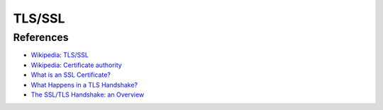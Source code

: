 TLS/SSL
=======

References
----------

-   `Wikipedia: TLS/SSL <https://en.wikipedia.org/wiki/Transport_Layer_Security>`_

-   `Wikipedia: Certificate authority <https://en.wikipedia.org/wiki/Certificate_authority>`_

-   `What is an SSL Certificate? <https://www.cloudflare.com/learning/ssl/what-is-an-ssl-certificate/>`_

-   `What Happens in a TLS Handshake? <https://www.cloudflare.com/learning/ssl/what-happens-in-a-tls-handshake/>`_

-   `The SSL/TLS Handshake: an Overview <https://www.ssl.com/article/ssl-tls-handshake-overview/>`_
